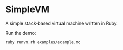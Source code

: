 * SimpleVM

A simple stack-based virtual machine written in Ruby.

Run the demo:

: ruby runvm.rb examples/example.mc

